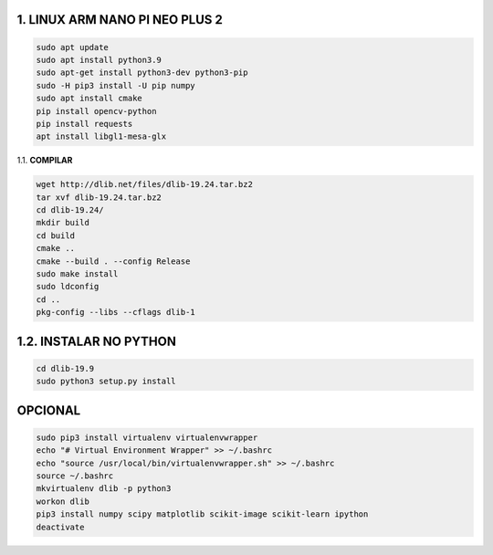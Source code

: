 1. LINUX ARM NANO PI NEO PLUS 2
===================

.. code:: python

    sudo apt update
    sudo apt install python3.9
    sudo apt-get install python3-dev python3-pip
    sudo -H pip3 install -U pip numpy
    sudo apt install cmake
    pip install opencv-python
    pip install requests
    apt install libgl1-mesa-glx

1.1. **COMPILAR**

.. code:: python

    wget http://dlib.net/files/dlib-19.24.tar.bz2
    tar xvf dlib-19.24.tar.bz2
    cd dlib-19.24/
    mkdir build
    cd build
    cmake ..
    cmake --build . --config Release
    sudo make install
    sudo ldconfig
    cd ..
    pkg-config --libs --cflags dlib-1

1.2. **INSTALAR NO PYTHON**
===================

.. code:: python

    cd dlib-19.9
    sudo python3 setup.py install

**OPCIONAL**
===================

.. code:: python

    sudo pip3 install virtualenv virtualenvwrapper
    echo "# Virtual Environment Wrapper" >> ~/.bashrc
    echo "source /usr/local/bin/virtualenvwrapper.sh" >> ~/.bashrc
    source ~/.bashrc
    mkvirtualenv dlib -p python3
    workon dlib 
    pip3 install numpy scipy matplotlib scikit-image scikit-learn ipython
    deactivate
